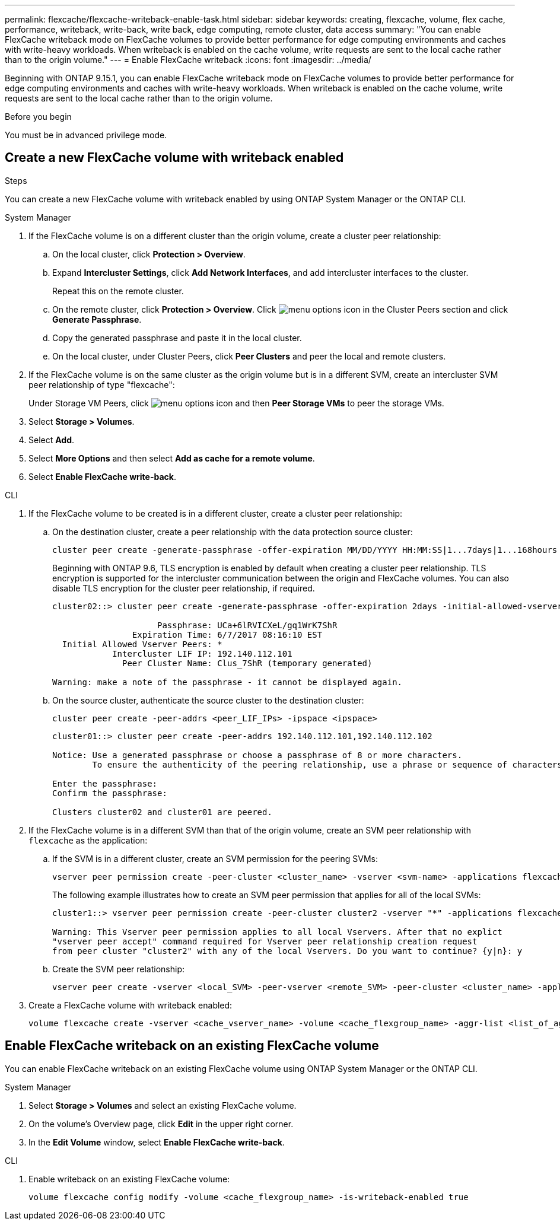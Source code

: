 ---
permalink: flexcache/flexcache-writeback-enable-task.html
sidebar: sidebar
keywords: creating, flexcache, volume, flex cache, performance, writeback, write-back, write back, edge computing, remote cluster, data access
summary: "You can enable FlexCache writeback mode on FlexCache volumes to provide better performance for edge computing environments and caches with write-heavy workloads. When writeback is enabled on the cache volume, write requests are sent to the local cache rather than to the origin volume."
---
= Enable FlexCache writeback
:icons: font
:imagesdir: ../media/

[.lead]
Beginning with ONTAP 9.15.1, you can enable FlexCache writeback mode on FlexCache volumes to provide better performance for edge computing environments and caches with write-heavy workloads. When writeback is enabled on the cache volume, write requests are sent to the local cache rather than to the origin volume.


.Before you begin
You must be in advanced privilege mode.

== Create a new FlexCache volume with writeback enabled

.Steps
You can create a new FlexCache volume with writeback enabled by using ONTAP System Manager or the ONTAP CLI.

[role="tabbed-block"]
====
.System Manager

--
. If the FlexCache volume is on a different cluster than the origin volume, create a cluster peer relationship:
.. On the local cluster, click *Protection > Overview*.
.. Expand *Intercluster Settings*, click *Add Network Interfaces*, and add intercluster interfaces to the cluster.
+
Repeat this on the remote cluster.
.. On the remote cluster, click *Protection > Overview*. Click image:icon_kabob.gif[menu options icon] in the Cluster Peers section and click *Generate Passphrase*.

.. Copy the generated passphrase and paste it in the local cluster.

.. On the local cluster, under Cluster Peers, click *Peer Clusters* and peer the local and remote clusters.

.  If the FlexCache volume is on the same cluster as the origin volume but is in a different SVM, create an intercluster SVM peer relationship of type "flexcache":
+
Under Storage VM Peers, click image:icon_kabob.gif[menu options icon] and then *Peer Storage VMs* to peer the storage VMs.

. Select *Storage > Volumes*.
. Select *Add*.
. Select *More Options* and then select *Add as cache for a remote volume*.
. Select *Enable FlexCache write-back*.

--

.CLI
--
. If the FlexCache volume to be created is in a different cluster, create a cluster peer relationship:

.. On the destination cluster, create a peer relationship with the data protection source cluster:
+
[source,cli]
----
cluster peer create -generate-passphrase -offer-expiration MM/DD/YYYY HH:MM:SS|1...7days|1...168hours -peer-addrs <peer_LIF_IPs> -initial-allowed-vserver-peers <svm_name>,..|* -ipspace <ipspace_name>
----
+
Beginning with ONTAP 9.6, TLS encryption is enabled by default when creating a cluster peer relationship. TLS encryption is supported for the intercluster communication between the origin and FlexCache volumes. You can also disable TLS encryption for the cluster peer relationship, if required.
+
----
cluster02::> cluster peer create -generate-passphrase -offer-expiration 2days -initial-allowed-vserver-peers *

                     Passphrase: UCa+6lRVICXeL/gq1WrK7ShR
                Expiration Time: 6/7/2017 08:16:10 EST
  Initial Allowed Vserver Peers: *
            Intercluster LIF IP: 192.140.112.101
              Peer Cluster Name: Clus_7ShR (temporary generated)

Warning: make a note of the passphrase - it cannot be displayed again.
----

.. On the source cluster, authenticate the source cluster to the destination cluster:
+
[source, cli]
----
cluster peer create -peer-addrs <peer_LIF_IPs> -ipspace <ipspace>
----
+
----
cluster01::> cluster peer create -peer-addrs 192.140.112.101,192.140.112.102

Notice: Use a generated passphrase or choose a passphrase of 8 or more characters.
        To ensure the authenticity of the peering relationship, use a phrase or sequence of characters that would be hard to guess.

Enter the passphrase:
Confirm the passphrase:

Clusters cluster02 and cluster01 are peered.
----

. If the FlexCache volume is in a different SVM than that of the origin volume, create an SVM peer relationship with `flexcache` as the application:

.. If the SVM is in a different cluster, create an SVM permission for the peering SVMs:
+
[source, cli]
----
vserver peer permission create -peer-cluster <cluster_name> -vserver <svm-name> -applications flexcache
----
+
The following example illustrates how to create an SVM peer permission that applies for all of the local SVMs:
+
----
cluster1::> vserver peer permission create -peer-cluster cluster2 -vserver "*" -applications flexcache

Warning: This Vserver peer permission applies to all local Vservers. After that no explict
"vserver peer accept" command required for Vserver peer relationship creation request
from peer cluster "cluster2" with any of the local Vservers. Do you want to continue? {y|n}: y
----

.. Create the SVM peer relationship:
+
[source, cli]
----
vserver peer create -vserver <local_SVM> -peer-vserver <remote_SVM> -peer-cluster <cluster_name> -applications flexcache
----

. Create a FlexCache volume with writeback enabled:
+
[source,cli]
----
volume flexcache create -vserver <cache_vserver_name> -volume <cache_flexgroup_name> -aggr-list <list_of_aggregates> -origin-volume <origin flexgroup> -origin-vserver <origin_vserver name> -junction-path <junction_path> -is-writeback-enabled true
----
--
====

== Enable FlexCache writeback on an existing FlexCache volume
You can enable FlexCache writeback on an existing FlexCache volume using ONTAP System Manager or the ONTAP CLI.

[role="tabbed-block"]
====
.System Manager
--
. Select *Storage > Volumes* and select an existing FlexCache volume. 
. On the volume’s Overview page, click *Edit* in the upper right corner.
. In the *Edit Volume* window, select *Enable FlexCache write-back*. 
--

.CLI
--
. Enable writeback on an existing FlexCache volume:
+
[source,cli]
----
volume flexcache config modify -volume <cache_flexgroup_name> -is-writeback-enabled true
----
--
====


// 2024-April-16, IDR-341
// 2024-April-11, ONTAPDOC-1652